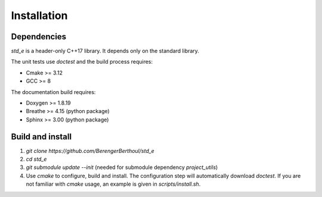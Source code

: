 .. _installation:

Installation
============

Dependencies
------------

`std_e` is a header-only C++17 library. It depends only on the standard library.

The unit tests use `doctest` and the build process requires:

* Cmake >= 3.12
* GCC >= 8

The documentation build requires:

* Doxygen >= 1.8.19
* Breathe >= 4.15 (python package)
* Sphinx >= 3.00 (python package)

Build and install
-----------------

1. `git clone https://github.com/BerengerBerthoul/std_e`
2. `cd std_e`
3. `git submodule update --init` (needed for submodule dependency `project_utils`)
4. Use `cmake` to configure, build and install. The configuration step will automatically download `doctest`. If you are not familiar with `cmake` usage, an example is given in `scripts/install.sh`.
